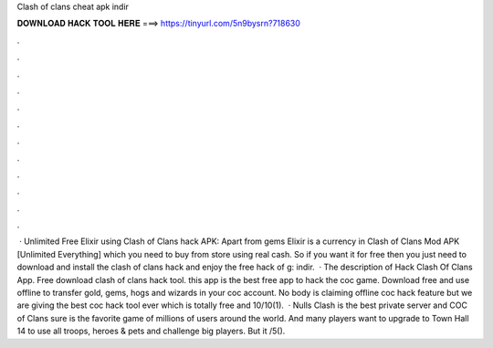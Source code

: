Clash of clans cheat apk indir

𝐃𝐎𝐖𝐍𝐋𝐎𝐀𝐃 𝐇𝐀𝐂𝐊 𝐓𝐎𝐎𝐋 𝐇𝐄𝐑𝐄 ===> https://tinyurl.com/5n9bysrn?718630

.

.

.

.

.

.

.

.

.

.

.

.

 · Unlimited Free Elixir using Clash of Clans hack APK: Apart from gems Elixir is a currency in Clash of Clans Mod APK [Unlimited Everything] which you need to buy from store using real cash. So if you want it for free then you just need to download and install the clash of clans hack and enjoy the free hack of g: indir.  · The description of Hack Clash Of Clans App. Free download clash of clans hack tool. this app is the best free app to hack the coc game. Download free and use offline to transfer gold, gems, hogs and wizards in your coc account. No body is claiming offline coc hack feature but we are giving the best coc hack tool ever which is totally free and 10/10(1).  · Nulls Clash is the best private server and COC  of Clans sure is the favorite game of millions of users around the world. And many players want to upgrade to Town Hall 14 to use all troops, heroes & pets and challenge big players. But it /5().